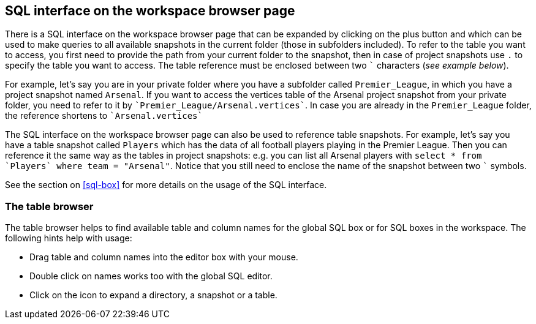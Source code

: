 [[global-sql-box]]
## SQL interface on the workspace browser page

There is a SQL interface on the workspace browser page that can be expanded by clicking on the plus
button and which can be used to make queries to all available snapshots in the current folder
(those in subfolders included). To refer to the table you want to access, you first need to
provide the path from your current folder to the snapshot, then in case of project snapshots
use `.` to specify the table you want to access. The table reference must be enclosed between two
`{backtick}` characters (_see example below_).

For example, let's say you are in your private folder where you have a subfolder called
`Premier_League`, in which you have a project snapshot named `Arsenal`. If you want to access the
vertices table of the Arsenal project snapshot from your private folder, you need to refer to it by
`{backtick}Premier_League/Arsenal.vertices{backtick}`. In case you are already in the
`Premier_League` folder, the reference shortens to `{backtick}Arsenal.vertices{backtick}`

The SQL interface on the workspace browser page can also be used to reference table snapshots.
For example, let's say you have a table snapshot called `Players` which has the data of all
football players playing in the Premier League. Then you can reference it the same way as the
tables in project snapshots: e.g. you can list all Arsenal players with `select * from
{backtick}Players{backtick} where team = "Arsenal"`. Notice that you still need to enclose the
name of the snapshot between two `{backtick}` symbols.

See the section on <<sql-box>> for more details on the usage of the SQL interface.

[[table-browser]]
### The table browser

The table browser helps to find available table and column names for the global SQL box or for
SQL boxes in the workspace. The following hints help with usage:

* Drag table and column names into the editor box with your mouse.
* Double click on names works too with the global SQL editor.
* Click on the icon to expand a directory, a snapshot or a table.


